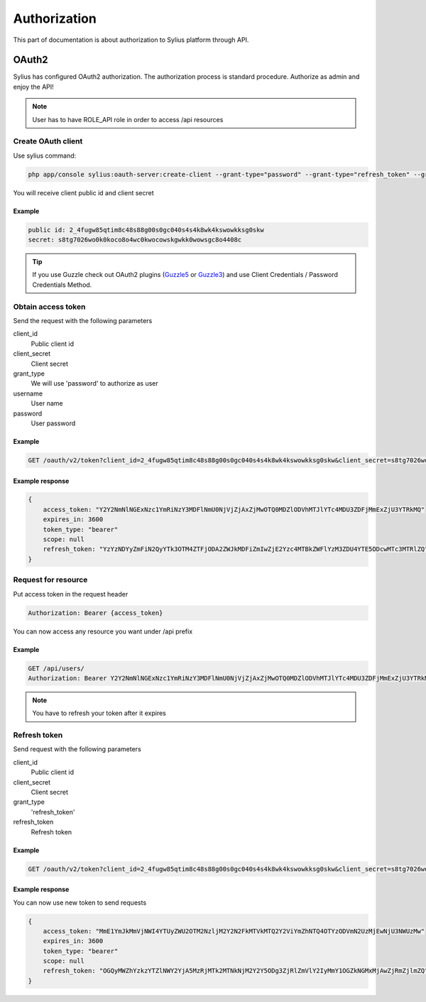 .. index::
   single: Authorization

Authorization
=============

This part of documentation is about authorization to Sylius platform through API.


OAuth2
------
Sylius has configured OAuth2 authorization. The authorization process is standard procedure. Authorize as admin and enjoy the API!

.. note::

    User has to have ROLE_API role in order to access /api resources

Create OAuth client
~~~~~~~~~~~~~~~~~~~

Use sylius command:

.. code-block:: text

    php app/console sylius:oauth-server:create-client --grant-type="password" --grant-type="refresh_token" --grant-type="token"

You will receive client public id and client secret

Example
.......

.. code-block:: text

    public id: 2_4fugw85qtim8c48s88g00s0gc040s4s4k8wk4kswowkksg0skw
    secret: s8tg7026wo0k0koco8o4wc0kwocowskgwkk0wowsgc8o4408c

.. tip::

    If you use Guzzle check out OAuth2 plugins (Guzzle5_ or Guzzle3_) and use Client Credentials / Password Credentials Method.

.. _Guzzle5: https://github.com/NMRKT/guzzle5-oauth2-subscriber
.. _Guzzle3: https://github.com/commerceguys/guzzle-oauth2-plugin

Obtain access token
~~~~~~~~~~~~~~~~~~~

Send the request with the following parameters

client_id
    Public client id
client_secret
    Client secret
grant_type
    We will use 'password' to authorize as user
username
    User name
password
    User password

Example
.......

.. code-block:: text

    GET /oauth/v2/token?client_id=2_4fugw85qtim8c48s88g00s0gc040s4s4k8wk4kswowkksg0skw&client_secret=s8tg7026wo0k0koco8o4wc0kwocowskgwkk0wowsgc8o4408c&grant_type=password&username=sylius@example.com&password=sylius

Example response
................

.. code-block:: json

    {
        access_token: "Y2Y2NmNlNGExNzc1YmRiNzY3MDFlNmU0NjVjZjAxZjMwOTQ0MDZlODVhMTJlYTc4MDU3ZDFjMmExZjU3YTRkMQ"
        expires_in: 3600
        token_type: "bearer"
        scope: null
        refresh_token: "YzYzNDYyZmFiN2QyYTk3OTM4ZTFjODA2ZWJkMDFiZmIwZjE2Yzc4MTBkZWFlYzM3ZDU4YTE5ODcwMTc3MTRlZQ"
    }

Request for resource
~~~~~~~~~~~~~~~~~~~~

Put access token in the request header

.. code-block:: text

    Authorization: Bearer {access_token}

You can now access any resource you want under /api prefix

Example
.......

.. code-block:: text

    GET /api/users/
    Authorization: Bearer Y2Y2NmNlNGExNzc1YmRiNzY3MDFlNmU0NjVjZjAxZjMwOTQ0MDZlODVhMTJlYTc4MDU3ZDFjMmExZjU3YTRkMQ

.. note::

    You have to refresh your token after it expires

Refresh token
~~~~~~~~~~~~~~~~~~~

Send request with the following parameters

client_id
    Public client id
client_secret
    Client secret
grant_type
    'refresh_token'
refresh_token
    Refresh token

Example
.......

.. code-block:: text

    GET /oauth/v2/token?client_id=2_4fugw85qtim8c48s88g00s0gc040s4s4k8wk4kswowkksg0skw&client_secret=s8tg7026wo0k0koco8o4wc0kwocowskgwkk0wowsgc8o4408c&grant_type=refresh_token&refresh_token=YzYzNDYyZmFiN2QyYTk3OTM4ZTFjODA2ZWJkMDFiZmIwZjE2Yzc4MTBkZWFlYzM3ZDU4YTE5ODcwMTc3MTRlZQ

Example response
................

You can now use new token to send requests

.. code-block:: json

    {
        access_token: "MmE1YmJkMmVjNWI4YTUyZWU2OTM2NzljM2Y2N2FkMTVkMTQ2Y2ViYmZhNTQ4OTYzODVmN2UzMjEwNjU3NWUzMw"
        expires_in: 3600
        token_type: "bearer"
        scope: null
        refresh_token: "OGQyMWZhYzkzYTZlNWY2YjA5MzRjMTk2MTNkNjM2Y2Y5ODg3ZjRlZmVlY2IyMmY1OGZkNGMxMjAwZjRmZjlmZQ"
    }